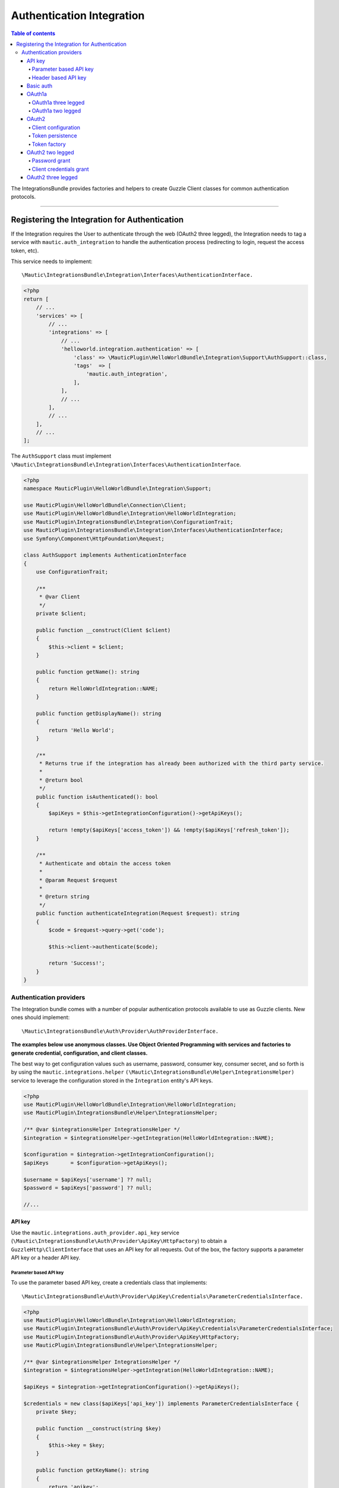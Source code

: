 **************************
Authentication Integration
**************************

.. contents:: Table of contents

The IntegrationsBundle provides factories and helpers to create Guzzle Client classes for common authentication protocols.

----------

.. vale off

Registering the Integration for Authentication
##############################################

.. vale on

If the Integration requires the User to authenticate through the web (OAuth2 three legged), the Integration needs to tag a service with ``mautic.auth_integration`` to handle the authentication process (redirecting to login, request the access token, etc).

This service needs to implement::

    \Mautic\IntegrationsBundle\Integration\Interfaces\AuthenticationInterface.

.. code-block:: php

    <?php
    return [
        // ...
        'services' => [
            // ...
            'integrations' => [
                // ...
                'helloworld.integration.authentication' => [
                    'class' => \MauticPlugin\HelloWorldBundle\Integration\Support\AuthSupport::class,
                    'tags'  => [
                        'mautic.auth_integration',
                    ],
                ],
                // ...
            ],
            // ...
        ],
        // ...
    ];


The ``AuthSupport`` class must implement ``\Mautic\IntegrationsBundle\Integration\Interfaces\AuthenticationInterface``.

.. code-block:: php

    <?php
    namespace MauticPlugin\HelloWorldBundle\Integration\Support;

    use MauticPlugin\HelloWorldBundle\Connection\Client;
    use MauticPlugin\HelloWorldBundle\Integration\HelloWorldIntegration;
    use MauticPlugin\IntegrationsBundle\Integration\ConfigurationTrait;
    use MauticPlugin\IntegrationsBundle\Integration\Interfaces\AuthenticationInterface;
    use Symfony\Component\HttpFoundation\Request;

    class AuthSupport implements AuthenticationInterface
    {
        use ConfigurationTrait;

        /**
         * @var Client
         */
        private $client;

        public function __construct(Client $client)
        {
            $this->client = $client;
        }

        public function getName(): string
        {
            return HelloWorldIntegration::NAME;
        }

        public function getDisplayName(): string
        {
            return 'Hello World';
        }

        /**
         * Returns true if the integration has already been authorized with the third party service.
         *
         * @return bool
         */
        public function isAuthenticated(): bool
        {
            $apiKeys = $this->getIntegrationConfiguration()->getApiKeys();

            return !empty($apiKeys['access_token']) && !empty($apiKeys['refresh_token']);
        }

        /**
         * Authenticate and obtain the access token
         *
         * @param Request $request
         *
         * @return string
         */
        public function authenticateIntegration(Request $request): string
        {
            $code = $request->query->get('code');

            $this->client->authenticate($code);

            return 'Success!';
        }
    }

Authentication providers
************************

The Integration bundle comes with a number of popular authentication protocols available to use as Guzzle clients. New ones should implement::

    \Mautic\IntegrationsBundle\Auth\Provider\AuthProviderInterface.

**The examples below use anonymous classes. Use Object Oriented Programming with services and factories to generate credential, configuration, and client classes.**

The best way to get configuration values such as username, password, consumer key, consumer secret, and so forth is by using the ``mautic.integrations.helper`` ``(\Mautic\IntegrationsBundle\Helper\IntegrationsHelper)`` service to leverage the configuration stored in the ``Integration`` entity's API keys.

.. code-block:: php

    <?php
    use MauticPlugin\HelloWorldBundle\Integration\HelloWorldIntegration;
    use MauticPlugin\IntegrationsBundle\Helper\IntegrationsHelper;

    /** @var $integrationsHelper IntegrationsHelper */
    $integration = $integrationsHelper->getIntegration(HelloWorldIntegration::NAME);

    $configuration = $integration->getIntegrationConfiguration();
    $apiKeys       = $configuration->getApiKeys();

    $username = $apiKeys['username'] ?? null;
    $password = $apiKeys['password'] ?? null;

    //...


API key
=======

Use the ``mautic.integrations.auth_provider.api_key`` service (``\Mautic\IntegrationsBundle\Auth\Provider\ApiKey\HttpFactory``) to obtain a ``GuzzleHttp\ClientInterface`` that uses an API key for all requests. Out of the box, the factory supports a parameter API key or a header API key.

Parameter based API key
-----------------------

To use the parameter based API key, create a credentials class that implements::

    \Mautic\IntegrationsBundle\Auth\Provider\ApiKey\Credentials\ParameterCredentialsInterface.

.. code-block:: php

    <?php
    use MauticPlugin\HelloWorldBundle\Integration\HelloWorldIntegration;
    use MauticPlugin\IntegrationsBundle\Auth\Provider\ApiKey\Credentials\ParameterCredentialsInterface;
    use MauticPlugin\IntegrationsBundle\Auth\Provider\ApiKey\HttpFactory;
    use MauticPlugin\IntegrationsBundle\Helper\IntegrationsHelper;

    /** @var $integrationsHelper IntegrationsHelper */
    $integration = $integrationsHelper->getIntegration(HelloWorldIntegration::NAME);

    $apiKeys = $integration->getIntegrationConfiguration()->getApiKeys();

    $credentials = new class($apiKeys['api_key']) implements ParameterCredentialsInterface {
        private $key;

        public function __construct(string $key)
        {
            $this->key = $key;
        }

        public function getKeyName(): string
        {
            return 'apikey';
        }

        public function getApiKey(): string
        {
            return $this->key;
        }
    };

    /** @var $factory HttpFactory */
    $client   = $factory->getClient($credentials);
    $response = $client->get('https://example.com/api/fetch');


Header based API key
--------------------

.. code-block:: php

    <?php
    use MauticPlugin\HelloWorldBundle\Integration\HelloWorldIntegration;
    use MauticPlugin\IntegrationsBundle\Auth\Provider\ApiKey\Credentials\HeaderCredentialsInterface;
    use MauticPlugin\IntegrationsBundle\Auth\Provider\ApiKey\HttpFactory;
    use MauticPlugin\IntegrationsBundle\Helper\IntegrationsHelper;

    /** @var $integrationsHelper IntegrationsHelper */
    $integration = $integrationsHelper->getIntegration(HelloWorldIntegration::NAME);

    $apiKeys = $integration->getIntegrationConfiguration()->getApiKeys();

    $credentials = new class($apiKeys['api_key']) implements HeaderCredentialsInterface {
        private $key;

        public function __construct(string $key)
        {
            $this->key = $key;
        }

        public function getKeyName(): string
        {
            return 'X-API-KEY';
        }

        public function getApiKey(): string
        {
            return $this->key;
        }
    };

    /** @var $factory HttpFactory */
    $client   = $factory->getClient($credentials);
    $response = $client->get('https://example.com/api/fetch');


Basic auth
==========

Use the ``mautic.integrations.auth_provider.basic_auth`` service (``\Mautic\IntegrationsBundle\Auth\Provider\BasicAuth\HttpFactory``) to obtain a ``GuzzleHttp\ClientInterface`` that uses basic auth for all requests.

.. code-block:: php

    <?php
    use MauticPlugin\HelloWorldBundle\Integration\HelloWorldIntegration;
    use MauticPlugin\IntegrationsBundle\Helper\IntegrationsHelper;
    use MauticPlugin\IntegrationsBundle\Auth\Provider\BasicAuth\HttpFactory;
    use MauticPlugin\IntegrationsBundle\Auth\Provider\BasicAuth\CredentialsInterface;

    /** @var $integrationsHelper IntegrationsHelper */
    $integration = $integrationsHelper->getIntegration(HelloWorldIntegration::NAME);

    $configuration = $integration->getIntegrationConfiguration();
    $apiKeys       = $configuration->getApiKeys();

    $credentials = new class($apiKeys['username'], $apiKeys['password']) implements CredentialsInterface {
        private $username;
        private $password;

        public function __construct(string $username, string $password)
        {
            $this->username = $username;
            $this->password = $password;
        }

        public function getUsername(): string
        {
            return $this->username;
        }

        public function getPassword(): string
        {
            return $this->password;
        }
    };

    /** @var $factory HttpFactory */
    $client   = $factory->getClient($credentials);
    $response = $client->get('https://example.com/api/fetch');


OAuth1a
=======

OAuth1a three legged
--------------------

This has not been implemented yet.

OAuth1a two legged
------------------

OAuth1a two legged does not require a User to login as would three legged.

.. code-block:: php

    <?php
    use MauticPlugin\HelloWorldBundle\Integration\HelloWorldIntegration;
    use MauticPlugin\IntegrationsBundle\Helper\IntegrationsHelper;
    use MauticPlugin\IntegrationsBundle\Auth\Provider\OAuth1aTwoLegged\HttpFactory;
    use MauticPlugin\IntegrationsBundle\Auth\Provider\OAuth1aTwoLegged\CredentialsInterface;

    /** @var $integrationsHelper IntegrationsHelper */
    $integration = $integrationsHelper->getIntegration(HelloWorldIntegration::NAME);

    $configuration = $integration->getIntegrationConfiguration();
    $apiKeys       = $configuration->getApiKeys();

    $credentials = new class(
        'https://example.com/api/oauth/token',
        $apiKeys['consumer_key'],
        $apiKeys['consumer_secret']
    ) implements CredentialsInterface {
        private $authUrl;
        private $consumerKey;
        private $consumerSecret;

        public function __construct(string $authUrl, string $consumerKey, string $consumerSecret)
        {
            $this->authUrl        = $authUrl;
            $this->consumerKey    = $consumerKey;
            $this->consumerSecret = $consumerSecret;
        }

        public function getAuthUrl(): string
        {
            return $this->authUrl;
        }

        public function getConsumerKey(): ?string
        {
            return $this->consumerKey;
        }

        public function getConsumerSecret(): ?string
        {
            return $this->consumerSecret;
        }

        /**
         * Not used in this example. Tsk tsk for breaking the interface segregation principle
         *
         * @return string|null
         */
        public function getToken(): ?string
        {
            return null;
        }

        /**
         * Not used in this example. Tsk tsk for breaking the interface segregation principle
         *
         * @return string|null
         */
        public function getTokenSecret(): ?string
        {
            return null;
        }
    };

    /** @var $factory HttpFactory */
    $client   = $factory->getClient($credentials);
    $response = $client->get('https://example.com/api/fetch');

OAuth2
======

Use the OAuth2 factory according to the grant type required. ``\Mautic\IntegrationsBundle\Auth\Provider\Oauth2ThreeLegged\HttpFactory`` supports ``code`` and ``refresh_token`` grant types. ``\Mautic\IntegrationsBundle\Auth\Provider\Oauth2TwoLegged\HttpFactory`` supports ``client_credentials`` and ``password``.

The OAuth2 factories leverages :xref:`Guzzle Oauth2 Subscriber` as a middleware.

Client configuration
--------------------

Both OAuth2 factories leverage the ``\Mautic\IntegrationsBundle\Auth\Provider\AuthConfigInterface`` object to manage things such as configuring the signer (basic auth, post form data, custom), token factory, token persistence, and token signer (bearer auth, basic auth, query string, custom). Use the appropriate interfaces as required for the use case (see the interfaces in ``plugins/IntegrationsBundle/Auth/Support/Oauth2/ConfigAccess``).

See :xref:`Guzzle Oauth2 Subscriber` for additional details on configuring the credentials and token signers or creating custom token persistence and factories.

Token persistence
-----------------

For most use cases, a token persistence service to fetch and store the access tokens generated by using refresh tokens, etc are required. The IntegrationBundle provides one that natively uses the ``\Mautic\PluginBundle\Entity\Integration`` entity's API keys. Anything stored through the service is automatically encrypted.

Use the ``mautic.integrations.auth_provider.token_persistence_factory`` service (``\Mautic\IntegrationsBundle\Auth\Support\Oauth2\Token\TokenPersistenceFactory``) to generate a ``TokenFactoryInterface`` to be returned by the ``\Mautic\IntegrationsBundle\Auth\Support\Oauth2\ConfigAccess\ConfigTokenFactoryInterface`` interface.
 
.. code-block:: php

    <?php
    use kamermans\OAuth2\Persistence\TokenPersistenceInterface;
    use MauticPlugin\HelloWorldBundle\Integration\HelloWorldIntegration;
    use MauticPlugin\IntegrationsBundle\Auth\Support\Oauth2\ConfigAccess\ConfigTokenPersistenceInterface;
    use MauticPlugin\IntegrationsBundle\Auth\Support\Oauth2\Token\TokenPersistenceFactory;
    use MauticPlugin\IntegrationsBundle\Helper\IntegrationsHelper;

    /** @var $integrationsHelper IntegrationsHelper */
    $integration = $integrationsHelper->getIntegration(HelloWorldIntegration::NAME);

    /** @var $tokenPersistenceFactory TokenPersistenceFactory */
    $tokenPersistence = $tokenPersistenceFactory->create($integration);

    $config = new class($tokenPersistence) implements ConfigTokenPersistenceInterface {
        private $tokenPersistence;

        public function __construct(TokenPersistenceInterface$tokenPersistence)
        {
            $this->tokenPersistence = $tokenPersistence;
        }

        public function getTokenPersistence(): TokenPersistenceInterface
        {
            return $this->tokenPersistence;
        }
    };

The token persistence service automatically manages ``access_token``, ``refresh_token``, and ``expires_at`` from the authentication process and stores them in the ``Integration`` entity's API keys array.

Token factory
-------------

In some cases, the third party service may return additional values that are not traditionally part of the OAuth2 spec and these values are required for further communication with the API service. In this case, the integration bundle's ``\Mautic\IntegrationsBundle\Auth\Support\Oauth2\Token\IntegrationTokenFactory`` can be used to capture those extra values and store them in the ``Integration`` entity's API keys array.

The ``IntegrationTokenFactory`` can then be returned in a ``\Mautic\IntegrationsBundle\Auth\Support\Oauth2\ConfigAccess\ConfigTokenFactoryInterface`` when configuring the ``Client``.

.. code-block:: php

    <?php
    use MauticPlugin\IntegrationsBundle\Auth\Support\Oauth2\ConfigAccess\ConfigTokenFactoryInterface;
    use MauticPlugin\IntegrationsBundle\Auth\Support\Oauth2\Token\IntegrationTokenFactory;
    use MauticPlugin\IntegrationsBundle\Auth\Support\Oauth2\Token\TokenFactoryInterface;

    $tokenFactory = new IntegrationTokenFactory(['something_extra']);

    $config = new class($tokenFactory) implements ConfigTokenFactoryInterface {
        private $tokenFactory;

        public function __construct(TokenFactoryInterface $tokenFactory)
        {
            $this->tokenFactory = $tokenFactory;
        }

        public function getTokenFactory(): TokenFactoryInterface
        {
            return $this->tokenFactory;
        }
    };

OAuth2 two legged
=================

Password grant
--------------

Below is an example of the password grant for a service that uses a scope (optional interface). The use of the token persistence is assuming the access token is valid for a period of time (that is an hour).

.. code-block:: php

    <?php
    use kamermans\OAuth2\Persistence\TokenPersistenceInterface;
    use MauticPlugin\HelloWorldBundle\Integration\HelloWorldIntegration;
    use MauticPlugin\IntegrationsBundle\Auth\Provider\Oauth2TwoLegged\Credentials\PasswordCredentialsGrantInterface;
    use MauticPlugin\IntegrationsBundle\Auth\Provider\Oauth2TwoLegged\Credentials\ScopeInterface;
    use MauticPlugin\IntegrationsBundle\Auth\Provider\Oauth2TwoLegged\HttpFactory;
    use MauticPlugin\IntegrationsBundle\Auth\Support\Oauth2\ConfigAccess\ConfigTokenPersistenceInterface;
    use MauticPlugin\IntegrationsBundle\Helper\IntegrationsHelper;

    /** @var $integrationsHelper IntegrationsHelper */
    $integration = $integrationsHelper->getIntegration(HelloWorldIntegration::NAME);

    $configuration = $integration->getIntegrationConfiguration();
    $apiKeys       = $configuration->getApiKeys();

    $credentials = new class(
        'https://example.com/api/oauth/token',
        'scope1,scope2',
        $apiKeys['client_id'],
        $apiKeys['client_secret'],
        $apiKeys['username'],
        $apiKeys['password']
    ) implements PasswordCredentialsGrantInterface, ScopeInterface {
        private $authorizeUrl;
        private $scope;
        private $clientId;
        private $clientSecret;
        private $username;
        private $password;

        public function getAuthorizationUrl(): string
        {
            return $this->authorizeUrl;
        }

        public function getClientId(): ?string
        {
            return $this->clientId;
        }

        public function getClientSecret(): ?string
        {
            return $this->clientSecret;
        }

        public function getPassword(): ?string
        {
            return $this->password;
        }

        public function getUsername(): ?string
        {
            return $this->username;
        }

        public function getScope(): ?string
        {
            return $this->scope;
        }
    };

    /** @var $tokenPersistenceFactory TokenPersistenceFactory */
    $tokenPersistence = $tokenPersistenceFactory->create($integration);
    $config           = new class($tokenPersistence) implements ConfigTokenPersistenceInterface {
        private $tokenPersistence;

        public function __construct(TokenPersistenceInterface$tokenPersistence)
        {
            $this->tokenPersistence = $tokenPersistence;
        }

        public function getTokenPersistence(): TokenPersistenceInterface
        {
            return $this->tokenPersistence;
        }
    };

    /** @var $factory HttpFactory */
    $client   = $factory->getClient($credentials, $config);
    $response = $client->get('https://example.com/api/fetch');

Client credentials grant
------------------------

Below is an example of the client credentials grant for a service that uses a scope (optional interface). The use of the token persistence is assuming the access token is valid for a period of time (that is an hour).

.. code-block:: php

    <?php
    use kamermans\OAuth2\Persistence\TokenPersistenceInterface;
    use MauticPlugin\HelloWorldBundle\Integration\HelloWorldIntegration;
    use MauticPlugin\IntegrationsBundle\Auth\Provider\Oauth2TwoLegged\Credentials\ClientCredentialsGrantInterface;
    use MauticPlugin\IntegrationsBundle\Auth\Provider\Oauth2TwoLegged\Credentials\ScopeInterface;
    use MauticPlugin\IntegrationsBundle\Auth\Provider\Oauth2TwoLegged\HttpFactory;
    use MauticPlugin\IntegrationsBundle\Auth\Support\Oauth2\ConfigAccess\ConfigTokenPersistenceInterface;
    use MauticPlugin\IntegrationsBundle\Helper\IntegrationsHelper;

    /** @var $integrationsHelper IntegrationsHelper */
    $integration = $integrationsHelper->getIntegration(HelloWorldIntegration::NAME);

    $configuration = $integration->getIntegrationConfiguration();
    $apiKeys       = $configuration->getApiKeys();

    $credentials = new class(
        'https://example.com/api/oauth/token',
        'scope1,scope2',
        $apiKeys['client_id'],
        $apiKeys['client_secret']
    ) implements ClientCredentialsGrantInterface, ScopeInterface {
        private $authorizeUrl;
        private $scope;
        private $clientId;
        private $clientSecret;

        public function getAuthorizationUrl(): string
        {
            return $this->authorizeUrl;
        }

        public function getClientId(): ?string
        {
            return $this->clientId;
        }

        public function getClientSecret(): ?string
        {
            return $this->clientSecret;
        }

        public function getScope(): ?string
        {
            return $this->scope;
        }
    };

    /** @var $tokenPersistenceFactory TokenPersistenceFactory */
    $tokenPersistence = $tokenPersistenceFactory->create($integration);
    $config           = new class($tokenPersistence) implements ConfigTokenPersistenceInterface {
        private $tokenPersistence;

        public function __construct(TokenPersistenceInterface$tokenPersistence)
        {
            $this->tokenPersistence = $tokenPersistence;
        }

        public function getTokenPersistence(): TokenPersistenceInterface
        {
            return $this->tokenPersistence;
        }
    };

    /** @var $factory HttpFactory */
    $client   = $factory->getClient($credentials, $config);
    $response = $client->get('https://example.com/api/fetch');

OAuth2 three legged
===================

Three legged OAuth2 with the code grant is the most complex to implement because it involves redirecting the user to the third party service to authenticate then sent back to Mautic to initiate the access token process using a code returned in the request.

The first step is to register the integration as a :ref:`\\Mautic\\IntegrationsBundle\\Integration\\Interfaces\\AuthenticationInterface<Registering the Integration for Authentication>`. The ``authenticateIntegration()`` method initiates the access token process using the ``code`` returned in the request after the user logs into the third-party service. The Integration bundle provides a route that can use as the redirect or callback URIs through the named route ``mautic_integration_public_callback`` that requires a ``integration`` parameter. This redirect URI can display in the UI by using :xref:`ConfigFormCallbackInterface`. This route is to find the integration by name from the ``AuthIntegrationsHelper``and then execute its ``authenticateIntegration()``.

.. code-block:: php

    <?php
    namespace MauticPlugin\HelloWorldBundle\Integration\Support;

    use GuzzleHttp\ClientInterface;
    use MauticPlugin\IntegrationsBundle\Integration\Interfaces\AuthenticationInterface;
    use Symfony\Component\HttpFoundation\Request;
    use Symfony\Component\HttpFoundation\Response;

    class AuthSupport implements AuthenticationInterface {
        /**
         * @var ClientInterface
         */
        private $client;

        // ...

        public function authenticateIntegration(Request $request): Response
        {
            $code = $request->query->get('code');

            $this->client->authenticate($code);

            return new Response('OK!');
        }
    }

The trick here is that the ``Client``'s ``authenticate`` method configures a ``ClientInterface`` and then calls to any valid API URL (*this is required*). The middleware initiates the access token process by making a call and storing it in the ``Integration`` entity's API keys through :ref:`TokenPersistenceFactory<Token Persistence>`. The URL is recommended to be something simple, like a version check or fetching info for the authenticated User.

Here is an example of a client, assuming that the User has already logged in and the code is in the request.

.. code-block:: php

    <?php
    use kamermans\OAuth2\Persistence\TokenPersistenceInterface;
    use MauticPlugin\HelloWorldBundle\Integration\HelloWorldIntegration;
    use MauticPlugin\IntegrationsBundle\Auth\Provider\Oauth2ThreeLegged\Credentials\CodeInterface;
    use MauticPlugin\IntegrationsBundle\Auth\Provider\Oauth2ThreeLegged\Credentials\CredentialsInterface;
    use MauticPlugin\IntegrationsBundle\Auth\Provider\Oauth2ThreeLegged\Credentials\RedirectUriInterface;
    use MauticPlugin\IntegrationsBundle\Auth\Provider\Oauth2TwoLegged\Credentials\ScopeInterface;
    use MauticPlugin\IntegrationsBundle\Auth\Provider\Oauth2TwoLegged\HttpFactory;
    use MauticPlugin\IntegrationsBundle\Auth\Support\Oauth2\ConfigAccess\ConfigTokenPersistenceInterface;
    use MauticPlugin\IntegrationsBundle\Helper\IntegrationsHelper;
    use Symfony\Component\HttpFoundation\Request;
    use Symfony\Component\Routing\Router;

    /** @var $integrationsHelper IntegrationsHelper */
    $integration = $integrationsHelper->getIntegration(HelloWorldIntegration::NAME);

    /** @var Router $router */
    $redirectUrl = $router->generate('mautic_integration_public_callback', ['integration' => HelloWorldIntegration::NAME]);

    $configuration = $integration->getIntegrationConfiguration();
    $apiKeys       = $configuration->getApiKeys();

    /** @var Request $request */
    $code = $request->get('code');

    $credentials = new class(
        'https://example.com/api/oauth/authorize',
        'https://example.com/api/oauth/token',
        $redirectUrl,
        'scope1,scope2',
        $apiKeys['client_id'],
        $apiKeys['client_secret'],
        $code
    ) implements CredentialsInterface, RedirectUriInterface, ScopeInterface, CodeInterface {
        private $authorizeUrl;
        private $tokenUrl;
        private $redirectUrl;
        private $scope;
        private $clientId;
        private $clientSecret;
        private $code;

        public function __construct(string $authorizeUrl, string $tokenUrl, string $redirectUrl, string $scope, string $clientId, string $clientSecret, ?string $code)
        {
            $this->authorizeUrl = $authorizeUrl;
            $this->tokenUrl     = $tokenUrl;
            $this->redirectUrl  = $redirectUrl;
            $this->scope        = $scope;
            $this->clientId     = $clientId;
            $this->clientSecret = $clientSecret;
            $this->code         = $code;
        }

        public function getAuthorizationUrl(): string
        {
            return $this->authorizeUrl;
        }

        public function getTokenUrl(): string
        {
            return $this->tokenUrl;
        }

        public function getRedirectUri(): string
        {
            return $this->redirectUrl;
        }

        public function getClientId(): ?string
        {
            return $this->clientId;
        }

        public function getClientSecret(): ?string
        {
            return $this->clientSecret;
        }

        public function getScope(): ?string
        {
            return $this->scope;
        }

        public function getCode(): ?string
        {
            return $this->code;
        }
    };

    /** @var $tokenPersistenceFactory TokenPersistenceFactory */
    $tokenPersistence = $tokenPersistenceFactory->create($integration);
    $config           = new class($tokenPersistence) implements ConfigTokenPersistenceInterface {
        private $tokenPersistence;

        public function __construct(TokenPersistenceInterface$tokenPersistence)
        {
            $this->tokenPersistence = $tokenPersistence;
        }

        public function getTokenPersistence(): TokenPersistenceInterface
        {
            return $this->tokenPersistence;
        }
    };

    /** @var $factory HttpFactory */
    $client   = $factory->getClient($credentials, $config);
    $response = $client->get('https://example.com/api/fetch');
